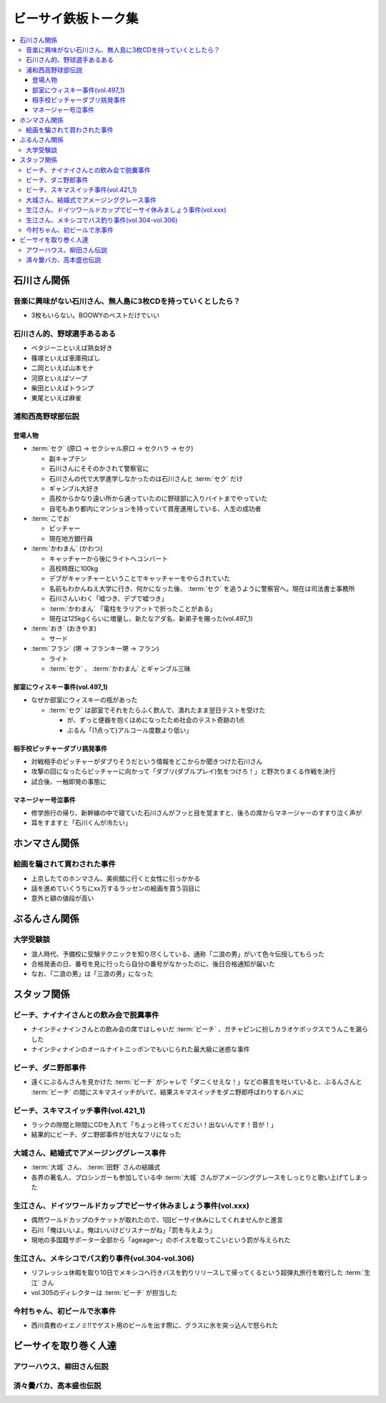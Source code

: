 ====================
ビーサイ鉄板トーク集
====================

.. contents::
   :depth: 3
   :local:

石川さん関係
============

音楽に興味がない石川さん、無人島に3枚CDを持っていくとしたら？
-------------------------------------------------------------

* 3枚もいらない。BOOWYのベストだけでいい

石川さん的、野球選手あるある
----------------

* ペタジーニといえば熟女好き
* 篠塚といえば車庫飛ばし
* 二岡といえば山本モナ
* 河原といえばソープ
* 柴田といえばトランプ
* 東尾といえば麻雀

浦和西高野球部伝説
------------------

登場人物
^^^^^^^^

* :term:`セク` (原口 -> セクシャル原口 -> セクハラ -> セク)

  * 副キャプテン
  * 石川さんにそそのかされて警察官に
  * 石川さんの代で大学進学しなかったのは石川さんと :term:`セク` だけ
  * ギャンブル大好き
  * 高校からかなり遠い所から通っていたのに野球部に入りバイトまでやっていた
  * 自宅もあり都内にマンションを持っていて資産運用している、人生の成功者

* :term:`こでお`

  * ピッチャー
  * 現在地方銀行員

* :term:`かわまん` (かわつ)

  * キャッチャーから後にライトへコンバート
  * 高校時既に100kg
  * デブがキャッチャーということでキャッチャーをやらされていた
  * 名前もわかんねえ大学に行き、何かになった後、 :term:`セク` を追うように警察官へ。現在は司法書士事務所
  * 石川さんいわく「嘘つき、デブで嘘つき」
  * :term:`かわまん` 「電柱をラリアットで折ったことがある」
  * 現在は125kgくらいに増量し、新たなアダ名、新弟子を賜った(vol.497_1)

* :term:`おき` (おきやま)

  * サード

* :term:`フラン` (堺 -> フランキー堺 -> フラン)

  * ライト
  * :term:`セク` 、 :term:`かわまん` とギャンブル三昧

部室にウィスキー事件(vol.497_1)
^^^^^^^^^^^^^^^^^^^^^^^^^^^^^^^

* なぜか部室にウィスキーの瓶があった

  * :term:`セク` は部室でそれをたらふく飲んで、潰れたまま翌日テストを受けた

    * が、ずっと便器を抱くはめになったため社会のテスト奇跡の1点
    * ぶるん「(1点って)アルコール度数より低い」

相手校ピッチャーダブリ挑発事件
^^^^^^^^^^^^^^^^^^^^^^^^^^^^^^

* 対戦相手のピッチャーがダブりそうだという情報をどこからか聞きつけた石川さん
* 攻撃の回になったらピッチャーに向かって「ダブリ(ダブルプレイ)気をつけろ！」と野次りまくる作戦を決行
* 試合後、一触即発の事態に

マネージャー号泣事件
^^^^^^^^^^^^^^^^^^^^

* 修学旅行の帰り、新幹線の中で寝ていた石川さんがフッと目を覚ますと、後ろの席からマネージャーのすすり泣く声が
* 耳をすますと「石川くんが冷たい」

ホンマさん関係
==============

絵画を騙されて買わされた事件
----------------------------

* 上京したてのホンマさん、美術館に行くと女性に引っかかる
* 話を進めていくうちにxx万するラッセンの絵画を買う羽目に
* 意外と額の値段が高い

ぶるんさん関係
==============

大学受験談
----------

* 浪人時代、予備校に受験テクニックを知り尽くしている、通称「二浪の男」がいて色々伝授してもらった
* 合格発表の日、番号を見に行ったら自分の番号がなかったのに、後日合格通知が届いた
* なお、「二浪の男」は「三浪の男」になった

スタッフ関係
============

ビーチ、ナイナイさんとの飲み会で脱糞事件
----------------------------------------

* ナインティナインさんとの飲み会の席ではしゃいだ :term:`ビーチ` 、ガチャピンに扮しカラオケボックスでうんこを漏らした
* ナインティナインのオールナイトニッポンでもいじられた最大級に迷惑な事件

ビーチ、ダニ野郎事件
--------------------

* 遠くにぶるんさんを見かけた :term:`ビーチ` がシャレで「ダニくせえな！」などの暴言を吐いていると、ぶるんさんと :term:`ビーチ` の間にスキマスイッチがいて、結果スキマスイッチをダニ野郎呼ばわりするハメに

ビーチ、スキマスイッチ事件(vol.421_1)
-------------------------------------

* ラックの隙間と隙間にCDを入れて「ちょっと待ってください！出ないんです！音が！」
* 結果的にビーチ、ダニ野郎事件が壮大なフリになった

大城さん、結婚式でアメージンググレース事件
------------------------------------------

* :term:`大城` さん、 :term:`田野` さんの結婚式
* 各界の著名人、プロシンガーも参加している中 :term:`大城` さんがアメージンググレースをしっとりと歌い上げてしまった

生江さん、ドイツワールドカップでビーサイ休みましょう事件(vol.xxx)
-----------------------------------------------------------------

* 偶然ワールドカップのチケットが取れたので、1回ビーサイ休みにしてくれませんかと進言
* 石川「俺はいいよ。俺はいいけどリスナーがね」「罰を与えよう」
* 現地の多国籍サポーター全部から「ageage〜」のボイスを取ってこいという罰が与えられた

生江さん、メキシコでバス釣り事件(vol.304-vol.306)
-------------------------------------------------

* リフレッシュ休暇を取り10日でメキシコへ行きバスを釣りリリースして帰ってくるという超弾丸旅行を敢行した :term:`生江` さん
* vol.305のディレクターは :term:`ビーチ` が担当した

今村ちゃん、初ビールで氷事件
----------------------------

* 西川貴教のイエノミ!!でゲスト用のビールを出す際に、グラスに氷を突っ込んで怒られた

ビーサイを取り巻く人達
======================

アワーハウス、柳田さん伝説
--------------------------

済々黌バカ、高本盛也伝説
------------------------
